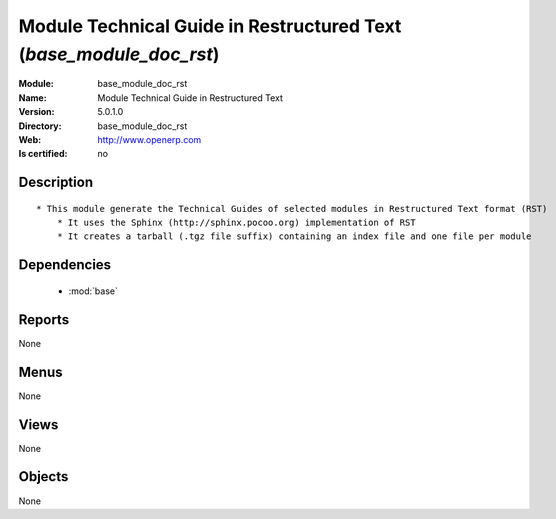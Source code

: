 
.. module:: base_module_doc_rst
    :synopsis: Module Technical Guide in Restructured Text 
    :noindex:
.. 

.. raw:: html

    <link rel="stylesheet" href="../_static/hide_objects_in_sidebar.css" type="text/css" />

Module Technical Guide in Restructured Text  (*base_module_doc_rst*)
====================================================================
:Module: base_module_doc_rst
:Name: Module Technical Guide in Restructured Text 
:Version: 5.0.1.0
:Directory: base_module_doc_rst
:Web: http://www.openerp.com
:Is certified: no

Description
-----------

::

  * This module generate the Technical Guides of selected modules in Restructured Text format (RST)
      * It uses the Sphinx (http://sphinx.pocoo.org) implementation of RST
      * It creates a tarball (.tgz file suffix) containing an index file and one file per module

Dependencies
------------

 * :mod:`base`

Reports
-------

None


Menus
-------


None


Views
-----


None



Objects
-------

None
